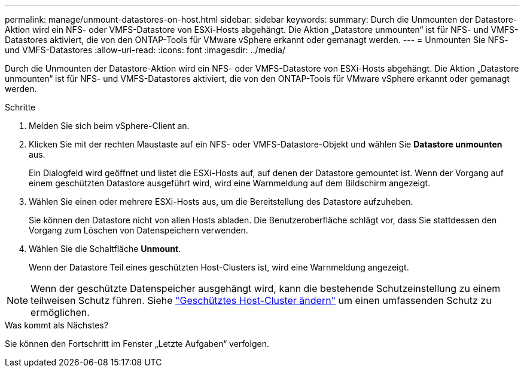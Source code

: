 ---
permalink: manage/unmount-datastores-on-host.html 
sidebar: sidebar 
keywords:  
summary: Durch die Unmounten der Datastore-Aktion wird ein NFS- oder VMFS-Datastore von ESXi-Hosts abgehängt. Die Aktion „Datastore unmounten“ ist für NFS- und VMFS-Datastores aktiviert, die von den ONTAP-Tools für VMware vSphere erkannt oder gemanagt werden. 
---
= Unmounten Sie NFS- und VMFS-Datastores
:allow-uri-read: 
:icons: font
:imagesdir: ../media/


[role="lead"]
Durch die Unmounten der Datastore-Aktion wird ein NFS- oder VMFS-Datastore von ESXi-Hosts abgehängt. Die Aktion „Datastore unmounten“ ist für NFS- und VMFS-Datastores aktiviert, die von den ONTAP-Tools für VMware vSphere erkannt oder gemanagt werden.

.Schritte
. Melden Sie sich beim vSphere-Client an.
. Klicken Sie mit der rechten Maustaste auf ein NFS- oder VMFS-Datastore-Objekt und wählen Sie *Datastore unmounten* aus.
+
Ein Dialogfeld wird geöffnet und listet die ESXi-Hosts auf, auf denen der Datastore gemountet ist. Wenn der Vorgang auf einem geschützten Datastore ausgeführt wird, wird eine Warnmeldung auf dem Bildschirm angezeigt.

. Wählen Sie einen oder mehrere ESXi-Hosts aus, um die Bereitstellung des Datastore aufzuheben.
+
Sie können den Datastore nicht von allen Hosts abladen. Die Benutzeroberfläche schlägt vor, dass Sie stattdessen den Vorgang zum Löschen von Datenspeichern verwenden.

. Wählen Sie die Schaltfläche *Unmount*.
+
Wenn der Datastore Teil eines geschützten Host-Clusters ist, wird eine Warnmeldung angezeigt.




NOTE: Wenn der geschützte Datenspeicher ausgehängt wird, kann die bestehende Schutzeinstellung zu einem teilweisen Schutz führen. Siehe link:../manage/edit-hostcluster-protection.html["Geschütztes Host-Cluster ändern"] um einen umfassenden Schutz zu ermöglichen.

.Was kommt als Nächstes?
Sie können den Fortschritt im Fenster „Letzte Aufgaben“ verfolgen.
